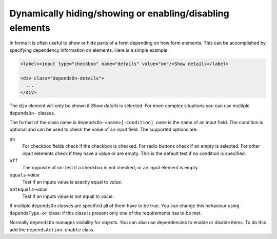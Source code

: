 Dynamically hiding/showing or enabling/disabling elements
=========================================================

In forms it is often useful to show or hide parts of a form depending on how
form elements. This can be accomplished by specifying dependency information
on elements. Here is a simple example:

.. code-block:: html

   <label><input type="checkbox" name="details" value="on"/>Show details</label>

   <div class="dependsOn-details">
     ...
   </div>

The ``div`` element will only be shown if *Show details* is selected. For
more complex situations you can use multiple ``dependsOn-`` classes.

The format of the class name is ``dependsOn-<name>[-condition]``. ``name`` is
the name of an input field. The condition is optional and can be used to
check the value of an input field. The supported options are:

``on``
    For checkbox fields check if the checkbox is checked. For radio buttons
    check if an empty is selected. For other input elements check if they
    have a value or are empty. This is the default test if no condition is
    specified.

``off``
    The opposite of ``on``: test if a checkbox is not checked, or an input
    element is empty.

``equals``-*value*
    Test if an inputs value is exactly equal to *value*.

``notEquals``-*value*
    Test if an inputs value is not equal to *value*.

If multiple ``dependsOn`` classes are specified all of them have to be true.
You can change this behaviour using ``dependsType-or`` class: if this class
is present only one of the requirements has to be met.

Normally ``dependsOn`` manages visibility for objects. You can also use
dependencies to enable or disable items. To do this add the
``dependsAction-enable`` class.
